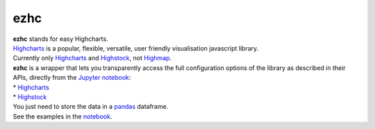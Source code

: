 ezhc
====

| **ezhc** stands for easy Highcharts.

| `Highcharts`_ is a popular, flexible, versatile, user friendly
  visualisation javascript library.

| Currently only `Highcharts <http://www.highcharts.com/demo>`__ and
  `Highstock`_, not `Highmap`_.


| **ezhc** is a wrapper that lets you transparently access the full
  configuration options of the library as described in their APIs,
  directly from the `Jupyter notebook`_:
| * `Highcharts <http://api.highcharts.com/highcharts>`__
| * `Highstock <http://api.highcharts.com/highstock>`__

| You just need to store the data in a `pandas`_ dataframe.
| See the examples in the `notebook`_.


.. _Highcharts: http://www.highcharts.com/
.. _Highstock: http://www.highcharts.com/stock/demo
.. _Highmap: http://www.highcharts.com/maps/demo
.. _Jupyter notebook: http://jupyter.org/
.. _pandas: http://pandas.pydata.org/
.. _notebook: http://nbviewer.ipython.org/github/oscar6echo/ezhc/blob/master/demo_ezhc.ipynb
